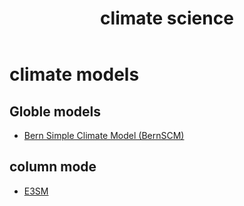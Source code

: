 :PROPERTIES:
:ID:       15dc42d3-8e71-4527-bae6-fe8b374e4009
:END:
#+title: climate science

* climate models
** Globle models
+ [[id:256d2de7-4f72-41ec-9e15-67be3007902d][Bern Simple Climate Model (BernSCM)]]
** column mode
+ [[id:e30e8463-ece2-4d34-a6e8-7438e3143a5f][E3SM]] 

